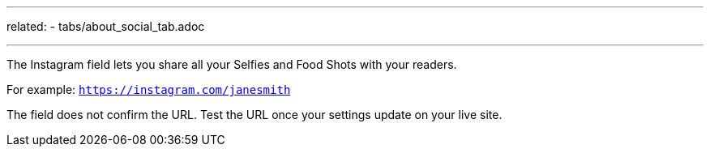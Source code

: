 ---
related:
    - tabs/about_social_tab.adoc

---

The Instagram field lets you share all your Selfies and Food Shots with your readers.

For example: `https://instagram.com/janesmith`

The field does not confirm the URL. 
Test the URL once your settings update on your live site. 